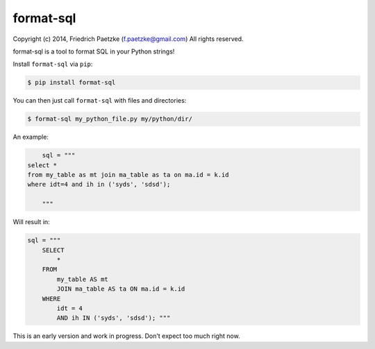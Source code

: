 format-sql
==========

.. image:: https://travis-ci.org/paetzke/format-sql.png?branch=master
  :target: https://travis-ci.org/paetzke/format-sql
.. image:: https://coveralls.io/repos/paetzke/format-sql/badge.png?branch=master
  :target: https://coveralls.io/r/paetzke/format-sql?branch=master
.. image:: https://pypip.in/v/format-sql/badge.png
  :target: https://pypi.python.org/pypi/format-sql/

Copyright (c) 2014, Friedrich Paetzke (f.paetzke@gmail.com)
All rights reserved.

format-sql is a tool to format SQL in your Python strings!

Install ``format-sql`` via ``pip``:

.. code:: bash

    $ pip install format-sql

You can then just call ``format-sql`` with files and directories:

.. code:: bash

    $ format-sql my_python_file.py my/python/dir/

An example:

.. code:: python

        sql = """
    select *
    from my_table as mt join ma_table as ta on ma.id = k.id
    where idt=4 and ih in ('syds', 'sdsd');
    
        """

Will result in:

.. code:: python

        sql = """
            SELECT
                *
            FROM
                my_table AS mt
                JOIN ma_table AS ta ON ma.id = k.id
            WHERE
                idt = 4
                AND ih IN ('syds', 'sdsd'); """

This is an early version and work in progress. Don't expect too much right now.

